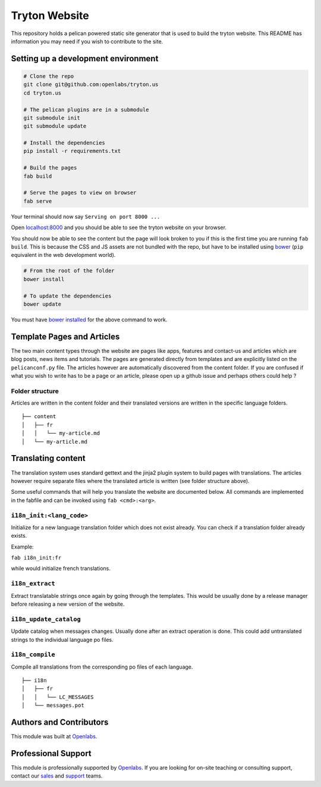 Tryton Website
==============

This repository holds a pelican powered static site generator that is
used to build the tryton website. This README has information you may
need if you wish to contribute to the site.

Setting up a development environment
------------------------------------

.. code:: bash


    # Clone the repo
    git clone git@github.com:openlabs/tryton.us
    cd tryton.us

    # The pelican plugins are in a submodule
    git submodule init
    git submodule update

    # Install the dependencies
    pip install -r requirements.txt

    # Build the pages
    fab build

    # Serve the pages to view on browser
    fab serve

Your terminal should now say ``Serving on port 8000 ...``

Open  `localhost:8000  <http://localhost:8000/>`_ and you should be able to see the tryton website
on your browser.

You should now be able to see the content but the page will look broken
to you if this is the first time you are running ``fab build``. This is
because the CSS and JS assets are not bundled with the repo, but have to
be installed using `bower  <http://bower.io/>`_  (``pip`` equivalent in the web development
world).

.. code:: bash


    # From the root of the folder
    bower install

    # To update the dependencies
    bower update

You must have  `bower installed  <http://bower.io/#install-bower/>`_  for the above command to work.

Template Pages and Articles
---------------------------

The two main content types through the website are pages like apps,
features and contact-us and articles which are blog posts, news items
and tutorials. The pages are generated directly from templates and are
explicitly listed on the ``pelicanconf.py`` file. The articles however
are automatically discovered from the content folder. If you are
confused if what you wish to write has to be a page or an article,
please open up a github issue and perhaps others could help ?

Folder structure
~~~~~~~~~~~~~~~~

Articles are written in the content folder and their translated versions
are written in the specific language folders.

::

    ├── content
    │   ├── fr
    │   │   └── my-article.md
    │   └── my-article.md

Translating content
-------------------

The translation system uses standard gettext and the jinja2 plugin
system to build pages with translations. The articles however require
separate files where the translated article is written (see folder
structure above).

Some useful commands that will help you translate the website are
documented below. All commands are implemented in the fabfile and can be
invoked using ``fab <cmd>:<arg>``.

``i18n_init:<lang_code>``
~~~~~~~~~~~~~~~~~~~~~~~~~

Initialize for a new language translation folder which does not exist
already. You can check if a translation folder already exists.

Example:

``fab i18n_init:fr``

while would initialize french translations.

``i18n_extract``
~~~~~~~~~~~~~~~~

Extract translatable strings once again by going through the templates.
This would be usually done by a release manager before releasing a new
version of the website.

``i18n_update_catalog``
~~~~~~~~~~~~~~~~~~~~~~~

Update catalog when messages changes. Usually done after an extract
operation is done. This could add untranslated strings to the individual
language po files.

``i18n_compile``
~~~~~~~~~~~~~~~~

Compile all translations from the corresponding po files of each
language.

::

    ├── i18n
    │   ├── fr
    │   │   └── LC_MESSAGES
    │   └── messages.pot

Authors and Contributors
------------------------

This module was built at `Openlabs <http://www.openlabs.co.in>`_. 

Professional Support
--------------------

This module is professionally supported by `Openlabs <http://www.openlabs.co.in>`_.
If you are looking for on-site teaching or consulting support, contact our
`sales <mailto:sales@openlabs.co.in>`_ and `support
<mailto:support@openlabs.co.in>`_ teams.
